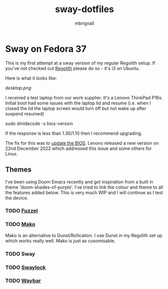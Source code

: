 #+title: sway-dotfiles
#+author: mbrignall

*   Sway on Fedora 37

This is my first attempt at a sway version of my regular Regolith setup. If you've not checked out [[https://regolith-desktop.com/][Regolith]] please do so - it's i3 on Ubuntu.

Here is what it looks like:

[[desktop.png]]

I received a test laptop from our work supplier. It's a Lenovo ThinkPad P16s. Initial boot had some issues with the laptop lid and resume (i.e. when I closed the lid the laptop screen would turn off but not wake up after suspend resumed)

#+begin_shell
sudo dmidecode -s bios-version
#+end_shell

If the response is less than 1.30/1.10 then I recommend upgrading.

The fix for this was to [[https://pcsupport.lenovo.com/us/en/products/laptops-and-netbooks/thinkpad-p-series-laptops/thinkpad-p16s-gen-1-type-21bt-21bu/21bt/21bt000vuk/pf3z0wnh/downloads/driver-list/component?name=BIOS%2FUEFI][update the BIOS]]. Lenovo released a new version on 22nd December 2022 which addressed this issue and some others for Linux.

**   Themes

I've been using Doom Emacs recently and got inspiration from a built in theme 'doom-shades-of-purple'. I've tried to link the colour and theme to all the features added below. This is very much WIP and I will continue as I test the device.

*** TODO [[https://codeberg.org/dnkl/fuzzel][Fuzzel]]

*** TODO [[https://github.com/emersion/mako][Mako]]

Mako is an alternative to Dunst/Rofication. I use Dunst in my Regolith set up which works really well. Mako is just as cusomisable.

*** TODO Sway

*** TODO [[https://github.com/swaywm/swaylock][Swaylock]]

*** TODO [[https://github.com/Alexays/Waybar][Waybar]]
